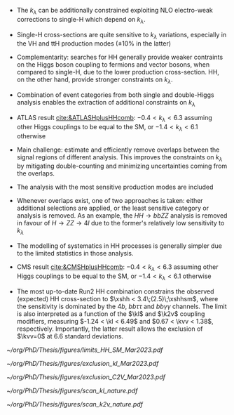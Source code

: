 <<sec:Combinations>>

+ The $k_\lambda$ can be additionally constrained exploiting NLO electro-weak corrections to single-H which depend on $k_\lambda$.
+ Single-H cross-sections are quite sensitive to $k_{\lambda}$ variations, especially in the VH and ttH production modes ($\pm 10\%$ in the latter)
+ Complementarity: searches for HH generally provide weaker contraints on the Higgs boson coupling to fermions and vector bosons, when compared to single-H, due to the lower production cross-section. HH, on the other hand, provide stronger constraints on $k_{\lambda}$.
+ Combination of event categories from both single and double-Higgs analysis enables the extraction of additional constraints on $k_\lambda$
+ ATLAS result [[cite:&ATLASHplusHHcomb]]: $-0.4 < k_{\lambda} < 6.3$ assuming other Higgs couplings to be equal to the SM, or $-1.4 < k_{\lambda} < 6.1$ otherwise
+ Main challenge: estimate and efficiently remove overlaps between the signal regions of different analysis. This improves the constraints on $k_{\lambda}$ by mitigating double-counting and minimizing uncertainties coming from the overlaps.
+ The analysis with the most sensitive production modes are included
+ Whenever overlaps exist, one of two approaches is taken: either additional selections are applied, or the least sensitive category or analysis is removed. As an example, the $HH \rightarrow bbZZ$ analysis is removed in favour of $H \rightarrow ZZ \rightarrow 4l$ due to the former's relatively low sensitivity to $k_{\lambda}$
+ The modelling of systematics in HH processes is generally simpler due to the limited statistics in those analysis.
+ CMS result [[cite:&CMSHplusHHcomb]]: $-0.4 < k_{\lambda} < 6.3$ assuming other Higgs couplings to be equal to the SM, or $-1.4 < k_{\lambda} < 6.1$ otherwise

+ The most up-to-date Run2 HH combination constrains the observed (expected) HH cross-section to $\xshh < 3.4\;(2.5)\;\xshhsm$, where the sensitivity is dominated by the $4b$, $bb\tau\tau$ and $bb\gamma\gamma$ channels. The limit is also interpreted as a function of the $\kl$ and $\k2v$ coupling modifiers, measuring $-1.24 < \kl < 6.49$ and $0.67 < \kvv < 1.38$, respectively. Importantly, the latter result allows the exclusion of $\kvv=0$ at 6.6 standard deviations.

#+NAME: fig:HH_nonres_comb_xsec
#+ATTR_LATEX: :width .8\textwidth
#+CAPTION: Upper limits at 95% confidence level on the SM signal strength $\mu = \xshh / \xshhsm$. The inner (green) band and the outer (yellow) bands indicate the regions containing 68% and 95%, respectively, of the limits on $\mu$ expected under the background-only hypothesis. The quoted expected upper limits are evaluated with the postfit values of the uncertainties. Figure taken from [[cite:&summary_hig_twiki]].
[[~/org/PhD/Thesis/figures/limits_HH_SM_Mar2023.pdf]]

#+NAME: fig:HH_nonres_comb_kl
#+ATTR_LATEX: :width .85\textwidth
#+CAPTION: 95% confidence intervals on $\kl$ superimposed by the best fit value on this parameter. The blue (black) hashed band indicates the observed (expected) excluded regions, respectively. The band around the best fit value corresponds to the one sigma interval. The quoted expected upper limits are evaluated with the postfit values of the uncertainties.
[[~/org/PhD/Thesis/figures/exclusion_kl_Mar2023.pdf]]

#+NAME: fig:HH_nonres_comb_c2v
#+ATTR_LATEX: :width .85\textwidth
#+CAPTION: 95% confidence intervals on $\kvv$ superimposed by the best fit value on this parameter. The blue (black) hashed band indicates the observed (expected) excluded regions, respectively. The band around the best fit value corresponds to the one sigma interval.
[[~/org/PhD/Thesis/figures/exclusion_C2V_Mar2023.pdf]]

#+NAME: fig:scan_kl_nature
#+ATTR_LATEX: :width .9\textwidth
#+CAPTION: Combined expected and observed 95% CL upper limits on the HH production cross-section for different values of $\kl$, assuming the SM values for the modifiers of Higgs boson couplings to top quarks and vector bosons. The green and yellow bands represent the 1$\sigma$ and 2$\sigma$ extensions beyond the expected limit, respectively; the red solid line (band) shows the theoretical prediction for the HH production cross-section (its 1$\sigma$ uncertainty). The areas to the left and to the right of the hatched regions are excluded at the 95% CL. Taken from [[cite:&higgs_10_years]].
[[~/org/PhD/Thesis/figures/scan_kl_nature.pdf]]

#+NAME: fig:scan_k2v_nature
#+ATTR_LATEX: :width .9\textwidth
#+CAPTION: Combined expected and observed 95% CL upper limits on the HH production cross-section for different values of $\kvv$, assuming the SM values for the modifiers of Higgs boson couplings to top quarks and vector bosons. The green and yellow bands represent the 1$\sigma$ and 2$\sigma$ extensions beyond the expected limit, respectively; the red solid line (band) shows the theoretical prediction for the HH production cross-section (its 1$\sigma$ uncertainty). The areas to the left and to the right of the hatched regions are excluded at the 95% CL. Taken from [[cite:&higgs_10_years]].
[[~/org/PhD/Thesis/figures/scan_k2v_nature.pdf]]    

* Additional bilbiography :noexport:
+ [[https://cms-results.web.cern.ch/cms-results/public-results/preliminary-results/HIG-23-006/index.html][HIG-23-006]]
